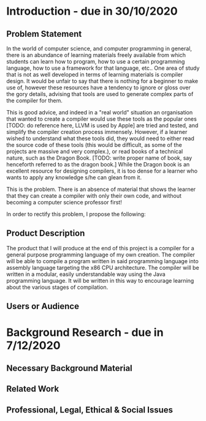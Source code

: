 * Introduction - due in 30/10/2020
** Problem Statement

In the world of computer science, and computer programming in general, there is an abundance of learning materials freely available from which students can learn how to program, how to use a certain programming language, how to use a framework for that language, etc.. One area of study that is not as well developed in terms of learning materials is compiler design. It would be unfair to say that there is nothing for a beginner to make use of, however these resources have a tendency to ignore or gloss over the gory details, advising that tools are used to generate complex parts of the compiler for them. 

This is good advice, and indeed in a "real world" situation an organisation that wanted to create a compiler would use these tools as the popular ones [TODO: do reference here, LLVM is used by Apple] are tried and tested, and simplify the compiler creation process immensely. However, if a learner wished to understand what these tools did, they would need to either read the source code of these tools (this would be difficult, as some of the projects are massive and very complex.), or read books of a technical nature, such as the Dragon Book. [TODO: write proper name of book, say henceforth referred to as the dragon book.] While the Dragon book is an excellent resource for designing compilers, it is too dense for a learner who wants to apply any knowledge s/he can glean from it. 

This is the problem. There is an absence of material that shows the learner that they can create a compiler with only their own code, and without becoming a computer science professor first!

In order to rectify this problem, I propose the following: 

** Product Description

The product that I will produce at the end of this project is a compiler for a general purpose programming language of my own creation. The compiler will be able to compile a program written in said programming language into assembly language targeting the x86 CPU architecture. The compiler will be written in a modular, easily understandable way using the Java programming language. It will be written in this way to encourage learning about the various stages of compilation. 

** Users or Audience



* Background Research - due in 7/12/2020
** Necessary Background Material
** Related Work
** Professional, Legal, Ethical & Social Issues
